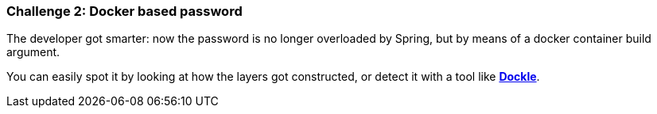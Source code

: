 === Challenge 2: Docker based password

The developer got smarter: now the password is no longer overloaded by Spring, but by means of a docker container build argument.

You can easily spot it by looking at how the layers got constructed, or detect it with a tool like https://github.com/goodwithtech/dockle[*Dockle*].